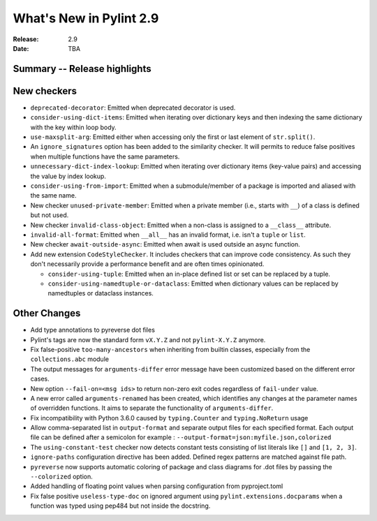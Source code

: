 **************************
 What's New in Pylint 2.9
**************************

:Release: 2.9
:Date: TBA

Summary -- Release highlights
=============================


New checkers
============

* ``deprecated-decorator``: Emitted when deprecated decorator is used.

* ``consider-using-dict-items``: Emitted when iterating over dictionary keys and then
  indexing the same dictionary with the key within loop body.

* ``use-maxsplit-arg``: Emitted either when accessing only the first or last
  element of ``str.split()``.

* An ``ignore_signatures`` option has been added to the similarity checker. It will permits  to reduce false positives when multiple functions have the same parameters.

* ``unnecessary-dict-index-lookup``: Emitted when iterating over dictionary items
  (key-value pairs) and accessing the value by index lookup.

* ``consider-using-from-import``: Emitted when a submodule/member of a package is imported and aliased with the same name.

* New checker ``unused-private-member``: Emitted when a private member (i.e., starts with ``__``) of a class is defined but not used.

* New checker ``invalid-class-object``: Emitted when a non-class is assigned to a ``__class__`` attribute.

* ``invalid-all-format``: Emitted when ``__all__`` has an invalid format,
  i.e. isn't a ``tuple`` or ``list``.

* New checker ``await-outside-async``: Emitted when await is used outside an async function.

* Add new extension ``CodeStyleChecker``. It includes checkers that can improve code
  consistency. As such they don't necessarily provide a performance benefit
  and are often times opinionated.

  * ``consider-using-tuple``: Emitted when an in-place defined list or set can be replaced by a tuple.

  * ``consider-using-namedtuple-or-dataclass``: Emitted when dictionary values
    can be replaced by namedtuples or dataclass instances.


Other Changes
=============

* Add type annotations to pyreverse dot files

* Pylint's tags are now the standard form ``vX.Y.Z`` and not ``pylint-X.Y.Z`` anymore.

* Fix false-positive ``too-many-ancestors`` when inheriting from builtin classes,
  especially from the ``collections.abc`` module

* The output messages for ``arguments-differ`` error message have been customized based on the different error cases.

* New option ``--fail-on=<msg ids>`` to return non-zero exit codes regardless of ``fail-under`` value.

* A new error called ``arguments-renamed`` has been created, which identifies any changes at the parameter names
  of overridden functions. It aims to separate the functionality of ``arguments-differ``.

* Fix incompatibility with Python 3.6.0 caused by ``typing.Counter`` and ``typing.NoReturn`` usage

* Allow comma-separated list in ``output-format`` and separate output files for
  each specified format.  Each output file can be defined after a semicolon for example : ``--output-format=json:myfile.json,colorized``

* The ``using-constant-test`` checker now detects constant tests consisting of list literals
  like ``[]`` and ``[1, 2, 3]``.

* ``ignore-paths`` configuration directive has been added. Defined regex patterns are matched against file path.

* ``pyreverse`` now supports automatic coloring of package and class diagrams for .dot files by passing the ``--colorized`` option.

* Added handling of floating point values when parsing configuration from pyproject.toml

* Fix false positive ``useless-type-doc`` on ignored argument using ``pylint.extensions.docparams`` when a function
  was typed using pep484 but not inside the docstring.
